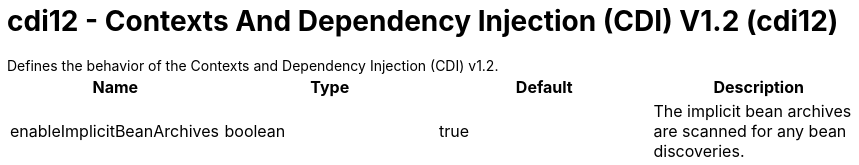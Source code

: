 = cdi12 - Contexts And Dependency Injection (CDI) V1.2 (cdi12)
:nofooter:
Defines the behavior of the Contexts and Dependency Injection (CDI) v1.2.

[cols="a,a,a,a",width="100%"]
|===
|Name|Type|Default|Description

|enableImplicitBeanArchives

|boolean

|true

|The implicit bean archives are scanned for any bean discoveries.
|===
